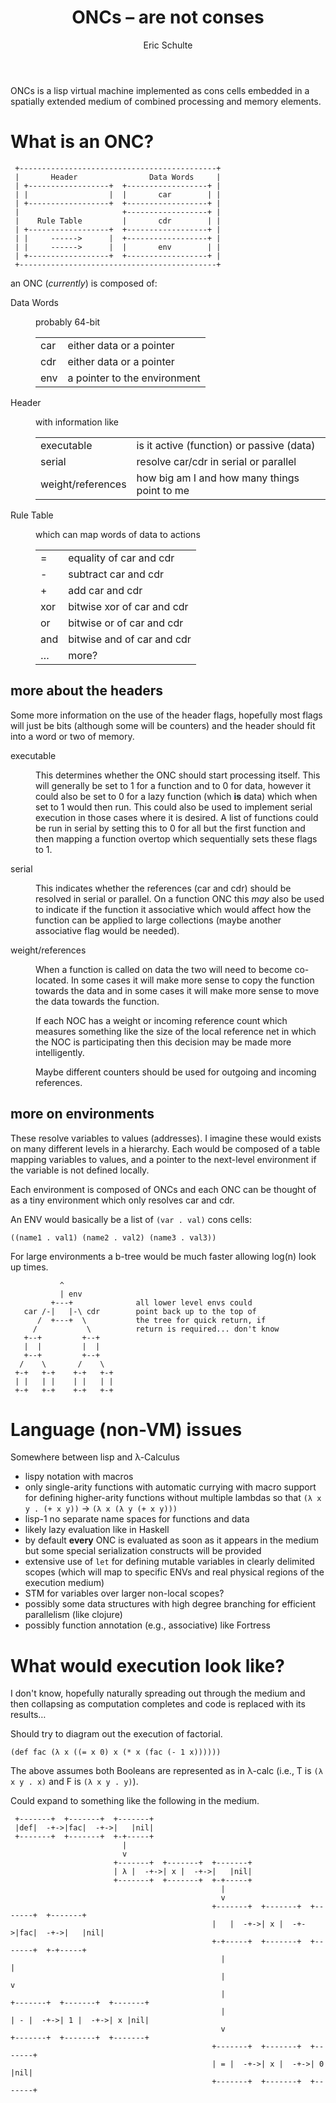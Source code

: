 #+Title: ONCs -- are not conses
#+Author: Eric Schulte
#+License: GPLV3
#+Options: toc:nil ^:nil
#+Style: <style>pre{display:table-cell;} #content{max-width:1000px;margin:auto;}</style>

ONCs is a lisp virtual machine implemented as cons cells embedded in a
spatially extended medium of combined processing and memory elements.

* What is an ONC?
:  +--------------------------------------------+
:  |       Header                Data Words     |
:  | +------------------+  +------------------+ |
:  | |                  |  |       car        | |
:  | +------------------+  +------------------+ |
:  |                       +------------------+ |
:  |    Rule Table         |       cdr        | |
:  | +------------------+  +------------------+ |
:  | |     ------>      |  +------------------+ |
:  | |     ------>      |  |       env        | |
:  | +------------------+  +------------------+ |
:  +--------------------------------------------+

an ONC (/currently/) is composed of:
- Data Words :: probably 64-bit
  | car | either data or a pointer     |
  | cdr | either data or a pointer     |
  | env | a pointer to the environment |

- Header :: with information like
  | executable        | is it active (function) or passive (data)    |
  | serial            | resolve car/cdr in serial or parallel        |
  | weight/references | how big am I and how many things point to me |

- Rule Table :: which can map words of data to actions
  | =   | equality of car and cdr    |
  | -   | subtract car and cdr       |
  | +   | add car and cdr            |
  | xor | bitwise xor of car and cdr |
  | or  | bitwise or of car and cdr  |
  | and | bitwise and of car and cdr |
  | ... | more?                      |

** more about the headers
Some more information on the use of the header flags, hopefully most
flags will just be bits (although some will be counters) and the
header should fit into a word or two of memory.

- executable :: This determines whether the ONC should start
     processing itself.  This will generally be set to 1 for a
     function and to 0 for data, however it could also be set to 0 for
     a lazy function (which *is* data) which when set to 1 would then
     run.  This could also be used to implement serial execution in
     those cases where it is desired.  A list of functions could be
     run in serial by setting this to 0 for all but the first function
     and then mapping a function overtop which sequentially sets these
     flags to 1.

- serial :: This indicates whether the references (car and cdr) should
     be resolved in serial or parallel.  On a function ONC this /may/
     also be used to indicate if the function it associative which
     would affect how the function can be applied to large
     collections (maybe another associative flag would be needed).

- weight/references :: When a function is called on data the two will
     need to become co-located.  In some cases it will make more sense
     to copy the function towards the data and in some cases it will
     make more sense to move the data towards the function.

     If each NOC has a weight or incoming reference count which
     measures something like the size of the local reference net in
     which the NOC is participating then this decision may be made
     more intelligently.

     Maybe different counters should be used for outgoing and incoming
     references.

** more on environments
These resolve variables to values (addresses).  I imagine these would
exists on many different levels in a hierarchy.  Each would be
composed of a table mapping variables to values, and a pointer to the
next-level environment if the variable is not defined locally.

Each environment is composed of ONCs and each ONC can be thought of as
a tiny environment which only resolves car and cdr.

An ENV would basically be a list of =(var . val)= cons cells:
: ((name1 . val1) (name2 . val2) (name3 . val3))

For large environments a b-tree would be much faster allowing log(n)
look up times.
:            ^
:            | env
:          +---+              all lower level envs could
:    car /-|   |-\ cdr        point back up to the top of
:       /  +---+  \           the tree for quick return, if
:      /           \          return is required... don't know
:    +--+         +--+
:    |  |         |  |
:    +--+         +--+
:   /    \       /    \
:  +-+   +-+    +-+   +-+
:  | |   | |    | |   | |
:  +-+   +-+    +-+   +-+

* Language (non-VM) issues
Somewhere between lisp and λ-Calculus
- lispy notation with macros
- only single-arity functions with automatic currying with macro
  support for defining higher-arity functions without multiple lambdas
  so that =(λ x y . (+ x y))= \rightarrow =(λ x (λ y (+ x y)))=
- lisp-1 no separate name spaces for functions and data
- likely lazy evaluation like in Haskell
- by default *every* ONC is evaluated as soon as it appears in the
  medium but some special serialization constructs will be provided
- extensive use of =let= for defining mutable variables in clearly
  delimited scopes (which will map to specific ENVs and real physical
  regions of the execution medium)
- STM for variables over larger non-local scopes?
- possibly some data structures with high degree branching for
  efficient parallelism (like clojure)
- possibly function annotation (e.g., associative) like Fortress

* What would execution look like?
I don't know, hopefully naturally spreading out through the medium and
then collapsing as computation completes and code is replaced with its
results...

Should try to diagram out the execution of factorial.

: (def fac (λ x ((= x 0) x (* x (fac (- 1 x))))))
The above assumes both Booleans are represented as in λ-calc (i.e., T
is =(λ x y . x)= and F is =(λ x y . y)=).

Could expand to something like the following in the medium.

:  +-------+  +-------+  +-------+
:  |def|  -+->|fac|  -+->|   |nil|
:  +-------+  +-------+  +-+-----+
:                          |     
:                          v     
:                        +-------+  +-------+  +-------+
:                        | λ |  -+->| x |  -+->|   |nil|
:                        +-------+  +-------+  +-+-----+
:                                                |     
:                                                v     
:                                              +-------+  +-------+  +-------+  +-------+
:                                              |   |  -+->| x |  -+->|fac|  -+->|   |nil|
:                                              +-+-----+  +-------+  +-------+  +-+-----+
:                                                |                                |
:                                                |                                v
:                                                |                              +-------+  +-------+  +-------+
:                                                |                              | - |  -+->| 1 |  -+->| x |nil|
:                                                v                              +-------+  +-------+  +-------+
:                                              +-------+  +-------+  +-------+
:                                              | = |  -+->| x |  -+->| 0 |nil|
:                                              +-------+  +-------+  +-------+

* COMMENT Publishing
This code is used to publish this page to the =cs.unm.edu= webserver.
#+begin_src emacs-lisp :results silent
  (setq oncs-dir (file-name-directory (or load-file-name buffer-file-name)))
  (unless (boundp 'org-publish-project-alist)
    (setq org-publish-project-alist nil))
  ;; the main html page
  (add-to-list 'org-publish-project-alist
               `("oncs-html"
                  :base-extension "org"
                  :base-directory ,oncs-dir
                  :publishing-directory "/ssh:eschulte@moons.cs.unm.edu:~/public_html/code/oncs/"
                  :publishing-function org-publish-org-to-html
                  :style "<style type=\"text/css\">\n <!--/*--><![CDATA[/*><!--*/
    .title  { text-align: center; }
    .todo   { color: red; }
    .done   { color: green; }
    .tag    { background-color: #add8e6; font-weight:normal }
    .timestamp { color: #bebebe; }
    .timestamp-kwd { color: #5f9ea0; }
    p.verse { margin-left: 3% }
    p { text-align: justify }
    pre {
      background: #232323;
      color: #e6e1dc;
      border: 1pt solid #AEBDCC;
      padding: 5pt;
      overflow: auto;
      display: table-cell;
    }
    table { border-collapse: collapse; }
    td, th { vertical-align: top; }
    dt { font-weight: bold; }
    div.figure { padding: 0.5em; }
    div.figure p { text-align: center; }
    .linenr { font-size:smaller }
    #content { max-width: 1000px; margin: auto; }
    #postamble { color: gray; padding-top: 2em; font-size: 0.75em; }
    /*]]>*/-->
  </style>"))
  ;; the contents of the base directory
  (add-to-list 'org-publish-project-alist
               `("oncs-data"
                 :base-directory ,oncs-dir
                 :include ("COPYING")
                 :base-extension "lisp"
                 :publishing-directory "/ssh:eschulte@moons.cs.unm.edu:~/public_html/code/oncs/"
                 :publishing-function org-publish-attachment))
  ;; a single combined project to publish both html and supporting materials
  (add-to-list 'org-publish-project-alist
               '("oncs" :components
                 ("oncs-html"
                  "oncs-data"
                  "oncs-evolution")))
#+end_src
